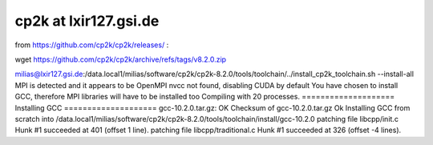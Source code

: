 ======================
cp2k at lxir127.gsi.de
======================

from https://github.com/cp2k/cp2k/releases/ : 

wget https://github.com/cp2k/cp2k/archive/refs/tags/v8.2.0.zip


milias@lxir127.gsi.de:/data.local1/milias/software/cp2k/cp2k-8.2.0/tools/toolchain/../install_cp2k_toolchain.sh --install-all
MPI is detected and it appears to be OpenMPI
nvcc not found, disabling CUDA by default
You have chosen to install GCC, therefore MPI libraries will have to be installed too
Compiling with 20 processes.
==================== Installing GCC ====================
gcc-10.2.0.tar.gz: OK
Checksum of gcc-10.2.0.tar.gz Ok
Installing GCC from scratch into /data.local1/milias/software/cp2k/cp2k-8.2.0/tools/toolchain/install/gcc-10.2.0
patching file libcpp/init.c
Hunk #1 succeeded at 401 (offset 1 line).
patching file libcpp/traditional.c
Hunk #1 succeeded at 326 (offset -4 lines).



